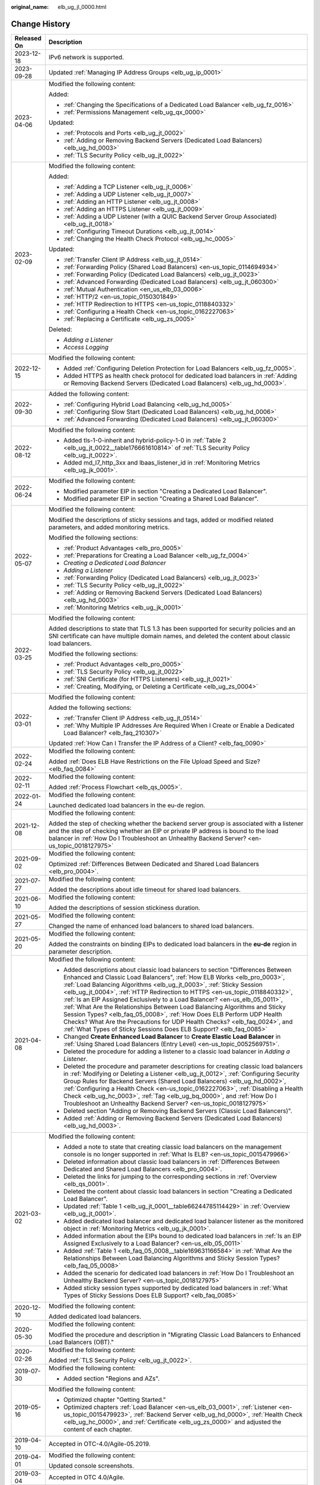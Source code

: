 :original_name: elb_ug_jl_0000.html

.. _elb_ug_jl_0000:

Change History
==============

+-----------------------------------+--------------------------------------------------------------------------------------------------------------------------------------------------------------------------------------------------------------------------------------------------------------------------------------------------------------------------------------------------------------------------------------------------------------------------------------------------------------------------------------------------------------------------------------------------------------------------------------------------------------------------------------------------------------------------------------------------------------+
| Released On                       | Description                                                                                                                                                                                                                                                                                                                                                                                                                                                                                                                                                                                                                                                                                                  |
+===================================+==============================================================================================================================================================================================================================================================================================================================================================================================================================================================================================================================================================================================================================================================================================================+
| 2023-12-18                        | IPv6 network is supported.                                                                                                                                                                                                                                                                                                                                                                                                                                                                                                                                                                                                                                                                                   |
+-----------------------------------+--------------------------------------------------------------------------------------------------------------------------------------------------------------------------------------------------------------------------------------------------------------------------------------------------------------------------------------------------------------------------------------------------------------------------------------------------------------------------------------------------------------------------------------------------------------------------------------------------------------------------------------------------------------------------------------------------------------+
| 2023-09-28                        | Updated :ref:`Managing IP Address Groups <elb_ug_ip_0001>`                                                                                                                                                                                                                                                                                                                                                                                                                                                                                                                                                                                                                                                   |
+-----------------------------------+--------------------------------------------------------------------------------------------------------------------------------------------------------------------------------------------------------------------------------------------------------------------------------------------------------------------------------------------------------------------------------------------------------------------------------------------------------------------------------------------------------------------------------------------------------------------------------------------------------------------------------------------------------------------------------------------------------------+
| 2023-04-06                        | Modified the following content:                                                                                                                                                                                                                                                                                                                                                                                                                                                                                                                                                                                                                                                                              |
|                                   |                                                                                                                                                                                                                                                                                                                                                                                                                                                                                                                                                                                                                                                                                                              |
|                                   | Added:                                                                                                                                                                                                                                                                                                                                                                                                                                                                                                                                                                                                                                                                                                       |
|                                   |                                                                                                                                                                                                                                                                                                                                                                                                                                                                                                                                                                                                                                                                                                              |
|                                   | -  :ref:`Changing the Specifications of a Dedicated Load Balancer <elb_ug_fz_0016>`                                                                                                                                                                                                                                                                                                                                                                                                                                                                                                                                                                                                                          |
|                                   | -  :ref:`Permissions Management <elb_ug_qx_0000>`                                                                                                                                                                                                                                                                                                                                                                                                                                                                                                                                                                                                                                                            |
|                                   |                                                                                                                                                                                                                                                                                                                                                                                                                                                                                                                                                                                                                                                                                                              |
|                                   | Updated:                                                                                                                                                                                                                                                                                                                                                                                                                                                                                                                                                                                                                                                                                                     |
|                                   |                                                                                                                                                                                                                                                                                                                                                                                                                                                                                                                                                                                                                                                                                                              |
|                                   | -  :ref:`Protocols and Ports <elb_ug_jt_0002>`                                                                                                                                                                                                                                                                                                                                                                                                                                                                                                                                                                                                                                                               |
|                                   | -  :ref:`Adding or Removing Backend Servers (Dedicated Load Balancers) <elb_ug_hd_0003>`                                                                                                                                                                                                                                                                                                                                                                                                                                                                                                                                                                                                                     |
|                                   | -  :ref:`TLS Security Policy <elb_ug_jt_0022>`                                                                                                                                                                                                                                                                                                                                                                                                                                                                                                                                                                                                                                                               |
+-----------------------------------+--------------------------------------------------------------------------------------------------------------------------------------------------------------------------------------------------------------------------------------------------------------------------------------------------------------------------------------------------------------------------------------------------------------------------------------------------------------------------------------------------------------------------------------------------------------------------------------------------------------------------------------------------------------------------------------------------------------+
| 2023-02-09                        | Modified the following content:                                                                                                                                                                                                                                                                                                                                                                                                                                                                                                                                                                                                                                                                              |
|                                   |                                                                                                                                                                                                                                                                                                                                                                                                                                                                                                                                                                                                                                                                                                              |
|                                   | Added:                                                                                                                                                                                                                                                                                                                                                                                                                                                                                                                                                                                                                                                                                                       |
|                                   |                                                                                                                                                                                                                                                                                                                                                                                                                                                                                                                                                                                                                                                                                                              |
|                                   | -  :ref:`Adding a TCP Listener <elb_ug_jt_0006>`                                                                                                                                                                                                                                                                                                                                                                                                                                                                                                                                                                                                                                                             |
|                                   | -  :ref:`Adding a UDP Listener <elb_ug_jt_0007>`                                                                                                                                                                                                                                                                                                                                                                                                                                                                                                                                                                                                                                                             |
|                                   | -  :ref:`Adding an HTTP Listener <elb_ug_jt_0008>`                                                                                                                                                                                                                                                                                                                                                                                                                                                                                                                                                                                                                                                           |
|                                   | -  :ref:`Adding an HTTPS Listener <elb_ug_jt_0009>`                                                                                                                                                                                                                                                                                                                                                                                                                                                                                                                                                                                                                                                          |
|                                   | -  :ref:`Adding a UDP Listener (with a QUIC Backend Server Group Associated) <elb_ug_jt_0018>`                                                                                                                                                                                                                                                                                                                                                                                                                                                                                                                                                                                                               |
|                                   | -  :ref:`Configuring Timeout Durations <elb_ug_jt_0014>`                                                                                                                                                                                                                                                                                                                                                                                                                                                                                                                                                                                                                                                     |
|                                   | -  :ref:`Changing the Health Check Protocol <elb_ug_hc_0005>`                                                                                                                                                                                                                                                                                                                                                                                                                                                                                                                                                                                                                                                |
|                                   |                                                                                                                                                                                                                                                                                                                                                                                                                                                                                                                                                                                                                                                                                                              |
|                                   | Updated:                                                                                                                                                                                                                                                                                                                                                                                                                                                                                                                                                                                                                                                                                                     |
|                                   |                                                                                                                                                                                                                                                                                                                                                                                                                                                                                                                                                                                                                                                                                                              |
|                                   | -  :ref:`Transfer Client IP Address <elb_ug_jt_0514>`                                                                                                                                                                                                                                                                                                                                                                                                                                                                                                                                                                                                                                                        |
|                                   | -  :ref:`Forwarding Policy (Shared Load Balancers) <en-us_topic_0114694934>`                                                                                                                                                                                                                                                                                                                                                                                                                                                                                                                                                                                                                                 |
|                                   | -  :ref:`Forwarding Policy (Dedicated Load Balancers) <elb_ug_jt_0023>`                                                                                                                                                                                                                                                                                                                                                                                                                                                                                                                                                                                                                                      |
|                                   | -  :ref:`Advanced Forwarding (Dedicated Load Balancers) <elb_ug_jt_060300>`                                                                                                                                                                                                                                                                                                                                                                                                                                                                                                                                                                                                                                  |
|                                   | -  :ref:`Mutual Authentication <en_us_elb_03_0006>`                                                                                                                                                                                                                                                                                                                                                                                                                                                                                                                                                                                                                                                          |
|                                   | -  :ref:`HTTP/2 <en-us_topic_0150301849>`                                                                                                                                                                                                                                                                                                                                                                                                                                                                                                                                                                                                                                                                    |
|                                   | -  :ref:`HTTP Redirection to HTTPS <en-us_topic_0118840332>`                                                                                                                                                                                                                                                                                                                                                                                                                                                                                                                                                                                                                                                 |
|                                   | -  :ref:`Configuring a Health Check <en-us_topic_0162227063>`                                                                                                                                                                                                                                                                                                                                                                                                                                                                                                                                                                                                                                                |
|                                   | -  :ref:`Replacing a Certificate <elb_ug_zs_0005>`                                                                                                                                                                                                                                                                                                                                                                                                                                                                                                                                                                                                                                                           |
|                                   |                                                                                                                                                                                                                                                                                                                                                                                                                                                                                                                                                                                                                                                                                                              |
|                                   | Deleted:                                                                                                                                                                                                                                                                                                                                                                                                                                                                                                                                                                                                                                                                                                     |
|                                   |                                                                                                                                                                                                                                                                                                                                                                                                                                                                                                                                                                                                                                                                                                              |
|                                   | -  *Adding a Listener*                                                                                                                                                                                                                                                                                                                                                                                                                                                                                                                                                                                                                                                                                       |
|                                   | -  *Access Logging*                                                                                                                                                                                                                                                                                                                                                                                                                                                                                                                                                                                                                                                                                          |
+-----------------------------------+--------------------------------------------------------------------------------------------------------------------------------------------------------------------------------------------------------------------------------------------------------------------------------------------------------------------------------------------------------------------------------------------------------------------------------------------------------------------------------------------------------------------------------------------------------------------------------------------------------------------------------------------------------------------------------------------------------------+
| 2022-12-15                        | Modified the following content:                                                                                                                                                                                                                                                                                                                                                                                                                                                                                                                                                                                                                                                                              |
|                                   |                                                                                                                                                                                                                                                                                                                                                                                                                                                                                                                                                                                                                                                                                                              |
|                                   | -  Added :ref:`Configuring Deletion Protection for Load Balancers <elb_ug_fz_0005>`.                                                                                                                                                                                                                                                                                                                                                                                                                                                                                                                                                                                                                         |
|                                   | -  Added HTTPS as health check protocol for dedicated load balancers in :ref:`Adding or Removing Backend Servers (Dedicated Load Balancers) <elb_ug_hd_0003>`.                                                                                                                                                                                                                                                                                                                                                                                                                                                                                                                                               |
+-----------------------------------+--------------------------------------------------------------------------------------------------------------------------------------------------------------------------------------------------------------------------------------------------------------------------------------------------------------------------------------------------------------------------------------------------------------------------------------------------------------------------------------------------------------------------------------------------------------------------------------------------------------------------------------------------------------------------------------------------------------+
| 2022-09-30                        | Added the following content:                                                                                                                                                                                                                                                                                                                                                                                                                                                                                                                                                                                                                                                                                 |
|                                   |                                                                                                                                                                                                                                                                                                                                                                                                                                                                                                                                                                                                                                                                                                              |
|                                   | -  :ref:`Configuring Hybrid Load Balancing <elb_ug_hd_0005>`                                                                                                                                                                                                                                                                                                                                                                                                                                                                                                                                                                                                                                                 |
|                                   | -  :ref:`Configuring Slow Start (Dedicated Load Balancers) <elb_ug_hd_0006>`                                                                                                                                                                                                                                                                                                                                                                                                                                                                                                                                                                                                                                 |
|                                   | -  :ref:`Advanced Forwarding (Dedicated Load Balancers) <elb_ug_jt_060300>`                                                                                                                                                                                                                                                                                                                                                                                                                                                                                                                                                                                                                                  |
+-----------------------------------+--------------------------------------------------------------------------------------------------------------------------------------------------------------------------------------------------------------------------------------------------------------------------------------------------------------------------------------------------------------------------------------------------------------------------------------------------------------------------------------------------------------------------------------------------------------------------------------------------------------------------------------------------------------------------------------------------------------+
| 2022-08-12                        | Modified the following content:                                                                                                                                                                                                                                                                                                                                                                                                                                                                                                                                                                                                                                                                              |
|                                   |                                                                                                                                                                                                                                                                                                                                                                                                                                                                                                                                                                                                                                                                                                              |
|                                   | -  Added tls-1-0-inherit and hybrid-policy-1-0 in :ref:`Table 2 <elb_ug_jt_0022__table176661610814>` of :ref:`TLS Security Policy <elb_ug_jt_0022>`.                                                                                                                                                                                                                                                                                                                                                                                                                                                                                                                                                         |
|                                   | -  Added md_l7_http_3xx and lbaas_listener_id in :ref:`Monitoring Metrics <elb_ug_jk_0001>`.                                                                                                                                                                                                                                                                                                                                                                                                                                                                                                                                                                                                                 |
+-----------------------------------+--------------------------------------------------------------------------------------------------------------------------------------------------------------------------------------------------------------------------------------------------------------------------------------------------------------------------------------------------------------------------------------------------------------------------------------------------------------------------------------------------------------------------------------------------------------------------------------------------------------------------------------------------------------------------------------------------------------+
| 2022-06-24                        | Modified the following content:                                                                                                                                                                                                                                                                                                                                                                                                                                                                                                                                                                                                                                                                              |
|                                   |                                                                                                                                                                                                                                                                                                                                                                                                                                                                                                                                                                                                                                                                                                              |
|                                   | -  Modified parameter EIP in section "Creating a Dedicated Load Balancer".                                                                                                                                                                                                                                                                                                                                                                                                                                                                                                                                                                                                                                   |
|                                   | -  Modified parameter EIP in section "Creating a Shared Load Balancer".                                                                                                                                                                                                                                                                                                                                                                                                                                                                                                                                                                                                                                      |
+-----------------------------------+--------------------------------------------------------------------------------------------------------------------------------------------------------------------------------------------------------------------------------------------------------------------------------------------------------------------------------------------------------------------------------------------------------------------------------------------------------------------------------------------------------------------------------------------------------------------------------------------------------------------------------------------------------------------------------------------------------------+
| 2022-05-07                        | Modified the following content:                                                                                                                                                                                                                                                                                                                                                                                                                                                                                                                                                                                                                                                                              |
|                                   |                                                                                                                                                                                                                                                                                                                                                                                                                                                                                                                                                                                                                                                                                                              |
|                                   | Modified the descriptions of sticky sessions and tags, added or modified related parameters, and added monitoring metrics.                                                                                                                                                                                                                                                                                                                                                                                                                                                                                                                                                                                   |
|                                   |                                                                                                                                                                                                                                                                                                                                                                                                                                                                                                                                                                                                                                                                                                              |
|                                   | Modified the following sections:                                                                                                                                                                                                                                                                                                                                                                                                                                                                                                                                                                                                                                                                             |
|                                   |                                                                                                                                                                                                                                                                                                                                                                                                                                                                                                                                                                                                                                                                                                              |
|                                   | -  :ref:`Product Advantages <elb_pro_0005>`                                                                                                                                                                                                                                                                                                                                                                                                                                                                                                                                                                                                                                                                  |
|                                   | -  :ref:`Preparations for Creating a Load Balancer <elb_ug_fz_0004>`                                                                                                                                                                                                                                                                                                                                                                                                                                                                                                                                                                                                                                         |
|                                   | -  *Creating a Dedicated Load Balancer*                                                                                                                                                                                                                                                                                                                                                                                                                                                                                                                                                                                                                                                                      |
|                                   | -  *Adding a Listener*                                                                                                                                                                                                                                                                                                                                                                                                                                                                                                                                                                                                                                                                                       |
|                                   | -  :ref:`Forwarding Policy (Dedicated Load Balancers) <elb_ug_jt_0023>`                                                                                                                                                                                                                                                                                                                                                                                                                                                                                                                                                                                                                                      |
|                                   | -  :ref:`TLS Security Policy <elb_ug_jt_0022>`                                                                                                                                                                                                                                                                                                                                                                                                                                                                                                                                                                                                                                                               |
|                                   | -  :ref:`Adding or Removing Backend Servers (Dedicated Load Balancers) <elb_ug_hd_0003>`                                                                                                                                                                                                                                                                                                                                                                                                                                                                                                                                                                                                                     |
|                                   | -  :ref:`Monitoring Metrics <elb_ug_jk_0001>`                                                                                                                                                                                                                                                                                                                                                                                                                                                                                                                                                                                                                                                                |
+-----------------------------------+--------------------------------------------------------------------------------------------------------------------------------------------------------------------------------------------------------------------------------------------------------------------------------------------------------------------------------------------------------------------------------------------------------------------------------------------------------------------------------------------------------------------------------------------------------------------------------------------------------------------------------------------------------------------------------------------------------------+
| 2022-03-25                        | Modified the following content:                                                                                                                                                                                                                                                                                                                                                                                                                                                                                                                                                                                                                                                                              |
|                                   |                                                                                                                                                                                                                                                                                                                                                                                                                                                                                                                                                                                                                                                                                                              |
|                                   | Added descriptions to state that TLS 1.3 has been supported for security policies and an SNI certificate can have multiple domain names, and deleted the content about classic load balancers.                                                                                                                                                                                                                                                                                                                                                                                                                                                                                                               |
|                                   |                                                                                                                                                                                                                                                                                                                                                                                                                                                                                                                                                                                                                                                                                                              |
|                                   | Modified the following sections:                                                                                                                                                                                                                                                                                                                                                                                                                                                                                                                                                                                                                                                                             |
|                                   |                                                                                                                                                                                                                                                                                                                                                                                                                                                                                                                                                                                                                                                                                                              |
|                                   | -  :ref:`Product Advantages <elb_pro_0005>`                                                                                                                                                                                                                                                                                                                                                                                                                                                                                                                                                                                                                                                                  |
|                                   | -  :ref:`TLS Security Policy <elb_ug_jt_0022>`                                                                                                                                                                                                                                                                                                                                                                                                                                                                                                                                                                                                                                                               |
|                                   | -  :ref:`SNI Certificate (for HTTPS Listeners) <elb_ug_jt_0021>`                                                                                                                                                                                                                                                                                                                                                                                                                                                                                                                                                                                                                                             |
|                                   | -  :ref:`Creating, Modifying, or Deleting a Certificate <elb_ug_zs_0004>`                                                                                                                                                                                                                                                                                                                                                                                                                                                                                                                                                                                                                                    |
+-----------------------------------+--------------------------------------------------------------------------------------------------------------------------------------------------------------------------------------------------------------------------------------------------------------------------------------------------------------------------------------------------------------------------------------------------------------------------------------------------------------------------------------------------------------------------------------------------------------------------------------------------------------------------------------------------------------------------------------------------------------+
| 2022-03-01                        | Modified the following content:                                                                                                                                                                                                                                                                                                                                                                                                                                                                                                                                                                                                                                                                              |
|                                   |                                                                                                                                                                                                                                                                                                                                                                                                                                                                                                                                                                                                                                                                                                              |
|                                   | Added the following sections:                                                                                                                                                                                                                                                                                                                                                                                                                                                                                                                                                                                                                                                                                |
|                                   |                                                                                                                                                                                                                                                                                                                                                                                                                                                                                                                                                                                                                                                                                                              |
|                                   | -  :ref:`Transfer Client IP Address <elb_ug_jt_0514>`                                                                                                                                                                                                                                                                                                                                                                                                                                                                                                                                                                                                                                                        |
|                                   | -  :ref:`Why Multiple IP Addresses Are Required When I Create or Enable a Dedicated Load Balancer? <elb_faq_210307>`                                                                                                                                                                                                                                                                                                                                                                                                                                                                                                                                                                                         |
|                                   |                                                                                                                                                                                                                                                                                                                                                                                                                                                                                                                                                                                                                                                                                                              |
|                                   | Updated :ref:`How Can I Transfer the IP Address of a Client? <elb_faq_0090>`                                                                                                                                                                                                                                                                                                                                                                                                                                                                                                                                                                                                                                 |
+-----------------------------------+--------------------------------------------------------------------------------------------------------------------------------------------------------------------------------------------------------------------------------------------------------------------------------------------------------------------------------------------------------------------------------------------------------------------------------------------------------------------------------------------------------------------------------------------------------------------------------------------------------------------------------------------------------------------------------------------------------------+
| 2022-02-24                        | Modified the following content:                                                                                                                                                                                                                                                                                                                                                                                                                                                                                                                                                                                                                                                                              |
|                                   |                                                                                                                                                                                                                                                                                                                                                                                                                                                                                                                                                                                                                                                                                                              |
|                                   | Added :ref:`Does ELB Have Restrictions on the File Upload Speed and Size? <elb_faq_0084>`                                                                                                                                                                                                                                                                                                                                                                                                                                                                                                                                                                                                                    |
+-----------------------------------+--------------------------------------------------------------------------------------------------------------------------------------------------------------------------------------------------------------------------------------------------------------------------------------------------------------------------------------------------------------------------------------------------------------------------------------------------------------------------------------------------------------------------------------------------------------------------------------------------------------------------------------------------------------------------------------------------------------+
| 2022-02-11                        | Modified the following content:                                                                                                                                                                                                                                                                                                                                                                                                                                                                                                                                                                                                                                                                              |
|                                   |                                                                                                                                                                                                                                                                                                                                                                                                                                                                                                                                                                                                                                                                                                              |
|                                   | Added :ref:`Process Flowchart <elb_qs_0005>`.                                                                                                                                                                                                                                                                                                                                                                                                                                                                                                                                                                                                                                                                |
+-----------------------------------+--------------------------------------------------------------------------------------------------------------------------------------------------------------------------------------------------------------------------------------------------------------------------------------------------------------------------------------------------------------------------------------------------------------------------------------------------------------------------------------------------------------------------------------------------------------------------------------------------------------------------------------------------------------------------------------------------------------+
| 2022-01-24                        | Modified the following content:                                                                                                                                                                                                                                                                                                                                                                                                                                                                                                                                                                                                                                                                              |
|                                   |                                                                                                                                                                                                                                                                                                                                                                                                                                                                                                                                                                                                                                                                                                              |
|                                   | Launched dedicated load balancers in the eu-de region.                                                                                                                                                                                                                                                                                                                                                                                                                                                                                                                                                                                                                                                       |
+-----------------------------------+--------------------------------------------------------------------------------------------------------------------------------------------------------------------------------------------------------------------------------------------------------------------------------------------------------------------------------------------------------------------------------------------------------------------------------------------------------------------------------------------------------------------------------------------------------------------------------------------------------------------------------------------------------------------------------------------------------------+
| 2021-12-08                        | Modified the following content:                                                                                                                                                                                                                                                                                                                                                                                                                                                                                                                                                                                                                                                                              |
|                                   |                                                                                                                                                                                                                                                                                                                                                                                                                                                                                                                                                                                                                                                                                                              |
|                                   | Added the step of checking whether the backend server group is associated with a listener and the step of checking whether an EIP or private IP address is bound to the load balancer in :ref:`How Do I Troubleshoot an Unhealthy Backend Server? <en-us_topic_0018127975>`                                                                                                                                                                                                                                                                                                                                                                                                                                  |
+-----------------------------------+--------------------------------------------------------------------------------------------------------------------------------------------------------------------------------------------------------------------------------------------------------------------------------------------------------------------------------------------------------------------------------------------------------------------------------------------------------------------------------------------------------------------------------------------------------------------------------------------------------------------------------------------------------------------------------------------------------------+
| 2021-09-02                        | Modified the following content:                                                                                                                                                                                                                                                                                                                                                                                                                                                                                                                                                                                                                                                                              |
|                                   |                                                                                                                                                                                                                                                                                                                                                                                                                                                                                                                                                                                                                                                                                                              |
|                                   | Optimized :ref:`Differences Between Dedicated and Shared Load Balancers <elb_pro_0004>`.                                                                                                                                                                                                                                                                                                                                                                                                                                                                                                                                                                                                                     |
+-----------------------------------+--------------------------------------------------------------------------------------------------------------------------------------------------------------------------------------------------------------------------------------------------------------------------------------------------------------------------------------------------------------------------------------------------------------------------------------------------------------------------------------------------------------------------------------------------------------------------------------------------------------------------------------------------------------------------------------------------------------+
| 2021-07-27                        | Modified the following content:                                                                                                                                                                                                                                                                                                                                                                                                                                                                                                                                                                                                                                                                              |
|                                   |                                                                                                                                                                                                                                                                                                                                                                                                                                                                                                                                                                                                                                                                                                              |
|                                   | Added the descriptions about idle timeout for shared load balancers.                                                                                                                                                                                                                                                                                                                                                                                                                                                                                                                                                                                                                                         |
+-----------------------------------+--------------------------------------------------------------------------------------------------------------------------------------------------------------------------------------------------------------------------------------------------------------------------------------------------------------------------------------------------------------------------------------------------------------------------------------------------------------------------------------------------------------------------------------------------------------------------------------------------------------------------------------------------------------------------------------------------------------+
| 2021-06-10                        | Modified the following content:                                                                                                                                                                                                                                                                                                                                                                                                                                                                                                                                                                                                                                                                              |
|                                   |                                                                                                                                                                                                                                                                                                                                                                                                                                                                                                                                                                                                                                                                                                              |
|                                   | Added the descriptions of session stickiness duration.                                                                                                                                                                                                                                                                                                                                                                                                                                                                                                                                                                                                                                                       |
+-----------------------------------+--------------------------------------------------------------------------------------------------------------------------------------------------------------------------------------------------------------------------------------------------------------------------------------------------------------------------------------------------------------------------------------------------------------------------------------------------------------------------------------------------------------------------------------------------------------------------------------------------------------------------------------------------------------------------------------------------------------+
| 2021-05-27                        | Modified the following content:                                                                                                                                                                                                                                                                                                                                                                                                                                                                                                                                                                                                                                                                              |
|                                   |                                                                                                                                                                                                                                                                                                                                                                                                                                                                                                                                                                                                                                                                                                              |
|                                   | Changed the name of enhanced load balancers to shared load balancers.                                                                                                                                                                                                                                                                                                                                                                                                                                                                                                                                                                                                                                        |
+-----------------------------------+--------------------------------------------------------------------------------------------------------------------------------------------------------------------------------------------------------------------------------------------------------------------------------------------------------------------------------------------------------------------------------------------------------------------------------------------------------------------------------------------------------------------------------------------------------------------------------------------------------------------------------------------------------------------------------------------------------------+
| 2021-05-20                        | Modified the following content:                                                                                                                                                                                                                                                                                                                                                                                                                                                                                                                                                                                                                                                                              |
|                                   |                                                                                                                                                                                                                                                                                                                                                                                                                                                                                                                                                                                                                                                                                                              |
|                                   | Added the constraints on binding EIPs to dedicated load balancers in the **eu-de** region in parameter description.                                                                                                                                                                                                                                                                                                                                                                                                                                                                                                                                                                                          |
+-----------------------------------+--------------------------------------------------------------------------------------------------------------------------------------------------------------------------------------------------------------------------------------------------------------------------------------------------------------------------------------------------------------------------------------------------------------------------------------------------------------------------------------------------------------------------------------------------------------------------------------------------------------------------------------------------------------------------------------------------------------+
| 2021-04-08                        | Modified the following content:                                                                                                                                                                                                                                                                                                                                                                                                                                                                                                                                                                                                                                                                              |
|                                   |                                                                                                                                                                                                                                                                                                                                                                                                                                                                                                                                                                                                                                                                                                              |
|                                   | -  Added descriptions about classic load balancers to section "Differences Between Enhanced and Classic Load Balancers", :ref:`How ELB Works <elb_pro_0003>`, :ref:`Load Balancing Algorithms <elb_ug_jt_0003>`, :ref:`Sticky Session <elb_ug_jt_0004>`, :ref:`HTTP Redirection to HTTPS <en-us_topic_0118840332>`, :ref:`Is an EIP Assigned Exclusively to a Load Balancer? <en-us_elb_05_0011>`, :ref:`What Are the Relationships Between Load Balancing Algorithms and Sticky Session Types? <elb_faq_05_0008>`, :ref:`How Does ELB Perform UDP Health Checks? What Are the Precautions for UDP Health Checks? <elb_faq_0024>`, and :ref:`What Types of Sticky Sessions Does ELB Support? <elb_faq_0085>` |
|                                   | -  Changed **Create Enhanced Load Balancer** to **Create Elastic Load Balancer** in :ref:`Using Shared Load Balancers (Entry Level) <en-us_topic_0052569751>`.                                                                                                                                                                                                                                                                                                                                                                                                                                                                                                                                               |
|                                   | -  Deleted the procedure for adding a listener to a classic load balancer in *Adding a Listener*.                                                                                                                                                                                                                                                                                                                                                                                                                                                                                                                                                                                                            |
|                                   | -  Deleted the procedure and parameter descriptions for creating classic load balancers in :ref:`Modifying or Deleting a Listener <elb_ug_jt_0012>`, :ref:`Configuring Security Group Rules for Backend Servers (Shared Load Balancers) <elb_ug_hd_0002>`, :ref:`Configuring a Health Check <en-us_topic_0162227063>`, :ref:`Disabling a Health Check <elb_ug_hc_0003>`, :ref:`Tag <elb_ug_bq_0000>`, and :ref:`How Do I Troubleshoot an Unhealthy Backend Server? <en-us_topic_0018127975>`                                                                                                                                                                                                                 |
|                                   | -  Deleted section "Adding or Removing Backend Servers (Classic Load Balancers)".                                                                                                                                                                                                                                                                                                                                                                                                                                                                                                                                                                                                                            |
|                                   | -  Added :ref:`Adding or Removing Backend Servers (Dedicated Load Balancers) <elb_ug_hd_0003>`.                                                                                                                                                                                                                                                                                                                                                                                                                                                                                                                                                                                                              |
+-----------------------------------+--------------------------------------------------------------------------------------------------------------------------------------------------------------------------------------------------------------------------------------------------------------------------------------------------------------------------------------------------------------------------------------------------------------------------------------------------------------------------------------------------------------------------------------------------------------------------------------------------------------------------------------------------------------------------------------------------------------+
| 2021-03-02                        | Modified the following content:                                                                                                                                                                                                                                                                                                                                                                                                                                                                                                                                                                                                                                                                              |
|                                   |                                                                                                                                                                                                                                                                                                                                                                                                                                                                                                                                                                                                                                                                                                              |
|                                   | -  Added a note to state that creating classic load balancers on the management console is no longer supported in :ref:`What Is ELB? <en-us_topic_0015479966>`                                                                                                                                                                                                                                                                                                                                                                                                                                                                                                                                               |
|                                   | -  Deleted information about classic load balancers in :ref:`Differences Between Dedicated and Shared Load Balancers <elb_pro_0004>`.                                                                                                                                                                                                                                                                                                                                                                                                                                                                                                                                                                        |
|                                   | -  Deleted the links for jumping to the corresponding sections in :ref:`Overview <elb_qs_0001>`.                                                                                                                                                                                                                                                                                                                                                                                                                                                                                                                                                                                                             |
|                                   | -  Deleted the content about classic load balancers in section "Creating a Dedicated Load Balancer".                                                                                                                                                                                                                                                                                                                                                                                                                                                                                                                                                                                                         |
|                                   | -  Updated :ref:`Table 1 <elb_ug_jt_0001__table66244785114429>` in :ref:`Overview <elb_ug_jt_0001>`.                                                                                                                                                                                                                                                                                                                                                                                                                                                                                                                                                                                                         |
|                                   | -  Added dedicated load balancer and dedicated load balancer listener as the monitored object in :ref:`Monitoring Metrics <elb_ug_jk_0001>`.                                                                                                                                                                                                                                                                                                                                                                                                                                                                                                                                                                 |
|                                   | -  Added information about the EIPs bound to dedicated load balancers in :ref:`Is an EIP Assigned Exclusively to a Load Balancer? <en-us_elb_05_0011>`                                                                                                                                                                                                                                                                                                                                                                                                                                                                                                                                                       |
|                                   | -  Added :ref:`Table 1 <elb_faq_05_0008__table169631166584>` in :ref:`What Are the Relationships Between Load Balancing Algorithms and Sticky Session Types? <elb_faq_05_0008>`                                                                                                                                                                                                                                                                                                                                                                                                                                                                                                                              |
|                                   | -  Added the scenario for dedicated load balancers in :ref:`How Do I Troubleshoot an Unhealthy Backend Server? <en-us_topic_0018127975>`                                                                                                                                                                                                                                                                                                                                                                                                                                                                                                                                                                     |
|                                   | -  Added sticky session types supported by dedicated load balancers in :ref:`What Types of Sticky Sessions Does ELB Support? <elb_faq_0085>`                                                                                                                                                                                                                                                                                                                                                                                                                                                                                                                                                                 |
+-----------------------------------+--------------------------------------------------------------------------------------------------------------------------------------------------------------------------------------------------------------------------------------------------------------------------------------------------------------------------------------------------------------------------------------------------------------------------------------------------------------------------------------------------------------------------------------------------------------------------------------------------------------------------------------------------------------------------------------------------------------+
| 2020-12-10                        | Modified the following content:                                                                                                                                                                                                                                                                                                                                                                                                                                                                                                                                                                                                                                                                              |
|                                   |                                                                                                                                                                                                                                                                                                                                                                                                                                                                                                                                                                                                                                                                                                              |
|                                   | Added dedicated load balancers.                                                                                                                                                                                                                                                                                                                                                                                                                                                                                                                                                                                                                                                                              |
+-----------------------------------+--------------------------------------------------------------------------------------------------------------------------------------------------------------------------------------------------------------------------------------------------------------------------------------------------------------------------------------------------------------------------------------------------------------------------------------------------------------------------------------------------------------------------------------------------------------------------------------------------------------------------------------------------------------------------------------------------------------+
| 2020-05-30                        | Modified the following content:                                                                                                                                                                                                                                                                                                                                                                                                                                                                                                                                                                                                                                                                              |
|                                   |                                                                                                                                                                                                                                                                                                                                                                                                                                                                                                                                                                                                                                                                                                              |
|                                   | Modified the procedure and description in "Migrating Classic Load Balancers to Enhanced Load Balancers (OBT)."                                                                                                                                                                                                                                                                                                                                                                                                                                                                                                                                                                                               |
+-----------------------------------+--------------------------------------------------------------------------------------------------------------------------------------------------------------------------------------------------------------------------------------------------------------------------------------------------------------------------------------------------------------------------------------------------------------------------------------------------------------------------------------------------------------------------------------------------------------------------------------------------------------------------------------------------------------------------------------------------------------+
| 2020-02-26                        | Modified the following content:                                                                                                                                                                                                                                                                                                                                                                                                                                                                                                                                                                                                                                                                              |
|                                   |                                                                                                                                                                                                                                                                                                                                                                                                                                                                                                                                                                                                                                                                                                              |
|                                   | Added :ref:`TLS Security Policy <elb_ug_jt_0022>`.                                                                                                                                                                                                                                                                                                                                                                                                                                                                                                                                                                                                                                                           |
+-----------------------------------+--------------------------------------------------------------------------------------------------------------------------------------------------------------------------------------------------------------------------------------------------------------------------------------------------------------------------------------------------------------------------------------------------------------------------------------------------------------------------------------------------------------------------------------------------------------------------------------------------------------------------------------------------------------------------------------------------------------+
| 2019-07-30                        | Modified the following content:                                                                                                                                                                                                                                                                                                                                                                                                                                                                                                                                                                                                                                                                              |
|                                   |                                                                                                                                                                                                                                                                                                                                                                                                                                                                                                                                                                                                                                                                                                              |
|                                   | -  Added section "Regions and AZs".                                                                                                                                                                                                                                                                                                                                                                                                                                                                                                                                                                                                                                                                          |
+-----------------------------------+--------------------------------------------------------------------------------------------------------------------------------------------------------------------------------------------------------------------------------------------------------------------------------------------------------------------------------------------------------------------------------------------------------------------------------------------------------------------------------------------------------------------------------------------------------------------------------------------------------------------------------------------------------------------------------------------------------------+
| 2019-05-16                        | Modified the following content:                                                                                                                                                                                                                                                                                                                                                                                                                                                                                                                                                                                                                                                                              |
|                                   |                                                                                                                                                                                                                                                                                                                                                                                                                                                                                                                                                                                                                                                                                                              |
|                                   | -  Optimized chapter "Getting Started."                                                                                                                                                                                                                                                                                                                                                                                                                                                                                                                                                                                                                                                                      |
|                                   | -  Optimized chapters :ref:`Load Balancer <en-us_elb_03_0001>`, :ref:`Listener <en-us_topic_0015479923>`, :ref:`Backend Server <elb_ug_hd_0000>`, :ref:`Health Check <elb_ug_hc_0000>`, and :ref:`Certificate <elb_ug_zs_0000>` and adjusted the content of each chapter.                                                                                                                                                                                                                                                                                                                                                                                                                                    |
+-----------------------------------+--------------------------------------------------------------------------------------------------------------------------------------------------------------------------------------------------------------------------------------------------------------------------------------------------------------------------------------------------------------------------------------------------------------------------------------------------------------------------------------------------------------------------------------------------------------------------------------------------------------------------------------------------------------------------------------------------------------+
| 2019-04-10                        | Accepted in OTC-4.0/Agile-05.2019.                                                                                                                                                                                                                                                                                                                                                                                                                                                                                                                                                                                                                                                                           |
+-----------------------------------+--------------------------------------------------------------------------------------------------------------------------------------------------------------------------------------------------------------------------------------------------------------------------------------------------------------------------------------------------------------------------------------------------------------------------------------------------------------------------------------------------------------------------------------------------------------------------------------------------------------------------------------------------------------------------------------------------------------+
| 2019-04-01                        | Modified the following content:                                                                                                                                                                                                                                                                                                                                                                                                                                                                                                                                                                                                                                                                              |
|                                   |                                                                                                                                                                                                                                                                                                                                                                                                                                                                                                                                                                                                                                                                                                              |
|                                   | Updated console screenshots.                                                                                                                                                                                                                                                                                                                                                                                                                                                                                                                                                                                                                                                                                 |
+-----------------------------------+--------------------------------------------------------------------------------------------------------------------------------------------------------------------------------------------------------------------------------------------------------------------------------------------------------------------------------------------------------------------------------------------------------------------------------------------------------------------------------------------------------------------------------------------------------------------------------------------------------------------------------------------------------------------------------------------------------------+
| 2019-03-04                        | Accepted in OTC 4.0/Agile.                                                                                                                                                                                                                                                                                                                                                                                                                                                                                                                                                                                                                                                                                   |
+-----------------------------------+--------------------------------------------------------------------------------------------------------------------------------------------------------------------------------------------------------------------------------------------------------------------------------------------------------------------------------------------------------------------------------------------------------------------------------------------------------------------------------------------------------------------------------------------------------------------------------------------------------------------------------------------------------------------------------------------------------------+
| 2019-02-22                        | Modified the following sections:                                                                                                                                                                                                                                                                                                                                                                                                                                                                                                                                                                                                                                                                             |
|                                   |                                                                                                                                                                                                                                                                                                                                                                                                                                                                                                                                                                                                                                                                                                              |
|                                   | -  Modified some parameters based on the latest console.                                                                                                                                                                                                                                                                                                                                                                                                                                                                                                                                                                                                                                                     |
|                                   | -  Optimized the parameter tables and operations for adding listeners in :ref:`Listener <en-us_topic_0015479923>`.                                                                                                                                                                                                                                                                                                                                                                                                                                                                                                                                                                                           |
|                                   |                                                                                                                                                                                                                                                                                                                                                                                                                                                                                                                                                                                                                                                                                                              |
|                                   | Added the following content:                                                                                                                                                                                                                                                                                                                                                                                                                                                                                                                                                                                                                                                                                 |
|                                   |                                                                                                                                                                                                                                                                                                                                                                                                                                                                                                                                                                                                                                                                                                              |
|                                   | -  Added parameters for creating redirects in :ref:`HTTP Redirection to HTTPS <en-us_topic_0118840332>`.                                                                                                                                                                                                                                                                                                                                                                                                                                                                                                                                                                                                     |
+-----------------------------------+--------------------------------------------------------------------------------------------------------------------------------------------------------------------------------------------------------------------------------------------------------------------------------------------------------------------------------------------------------------------------------------------------------------------------------------------------------------------------------------------------------------------------------------------------------------------------------------------------------------------------------------------------------------------------------------------------------------+
| 2019-02-19                        | Modified the following content:                                                                                                                                                                                                                                                                                                                                                                                                                                                                                                                                                                                                                                                                              |
|                                   |                                                                                                                                                                                                                                                                                                                                                                                                                                                                                                                                                                                                                                                                                                              |
|                                   | -  Modified the procedure for binding an EIP in section "Creating an Enhanced Load Balancer."                                                                                                                                                                                                                                                                                                                                                                                                                                                                                                                                                                                                                |
|                                   |                                                                                                                                                                                                                                                                                                                                                                                                                                                                                                                                                                                                                                                                                                              |
|                                   | Added the following content:                                                                                                                                                                                                                                                                                                                                                                                                                                                                                                                                                                                                                                                                                 |
|                                   |                                                                                                                                                                                                                                                                                                                                                                                                                                                                                                                                                                                                                                                                                                              |
|                                   | -  Added parameters **Redirected To** and **Enable Health Check** to the table that describes parameters for adding a listener to an enhanced load balancer in section "Creating an Enhanced Load Balancer."                                                                                                                                                                                                                                                                                                                                                                                                                                                                                                 |
|                                   | -  Added the procedure for unbinding an EIP in section "Creating an Enhanced Load Balancer."                                                                                                                                                                                                                                                                                                                                                                                                                                                                                                                                                                                                                 |
|                                   |                                                                                                                                                                                                                                                                                                                                                                                                                                                                                                                                                                                                                                                                                                              |
|                                   | -  Added the procedure for modifying listeners in :ref:`Listener <en-us_topic_0015479923>`.                                                                                                                                                                                                                                                                                                                                                                                                                                                                                                                                                                                                                  |
|                                   | -  Added the procedure for modifying forwarding policies in :ref:`Forwarding Policy (Shared Load Balancers) <en-us_topic_0114694934>`.                                                                                                                                                                                                                                                                                                                                                                                                                                                                                                                                                                       |
+-----------------------------------+--------------------------------------------------------------------------------------------------------------------------------------------------------------------------------------------------------------------------------------------------------------------------------------------------------------------------------------------------------------------------------------------------------------------------------------------------------------------------------------------------------------------------------------------------------------------------------------------------------------------------------------------------------------------------------------------------------------+
| 2019-02-03                        | Modified the following content:                                                                                                                                                                                                                                                                                                                                                                                                                                                                                                                                                                                                                                                                              |
|                                   |                                                                                                                                                                                                                                                                                                                                                                                                                                                                                                                                                                                                                                                                                                              |
|                                   | -  Modified the operations related to enhanced load balancers and associated resources (including listener, backend server group, backend server, health check, forwarding policy, and certificate) based on the management console.                                                                                                                                                                                                                                                                                                                                                                                                                                                                         |
|                                   | -  Optimized the sections under :ref:`Service Overview <elb_pro_0000>`.                                                                                                                                                                                                                                                                                                                                                                                                                                                                                                                                                                                                                                      |
|                                   | -  Modified the parameter descriptions of enhanced load balancer listeners in sections "Creating an Enhanced Load Balancer", "Listener", and "Certificate".                                                                                                                                                                                                                                                                                                                                                                                                                                                                                                                                                  |
|                                   | -  Changed **OK** to **Yes** in the procedures for deleting a load balancer, :ref:`Deleting a Listener <elb_ug_jt_0012__section630190201235>`, removing a backend server, :ref:`Deleting a Certificate <elb_ug_zs_0004__section8343547171830>`, and :ref:`Deleting a Forwarding Policy <en-us_topic_0114694934__section4306132117396>`. Changed **OK** to **Yes** in some sections based on the latest console pages.                                                                                                                                                                                                                                                                                        |
|                                   | -  Removed :ref:`Mutual Authentication <en_us_elb_03_0006>` from "FAQ" and placed it under "Management."                                                                                                                                                                                                                                                                                                                                                                                                                                                                                                                                                                                                     |
|                                   |                                                                                                                                                                                                                                                                                                                                                                                                                                                                                                                                                                                                                                                                                                              |
|                                   | Added the following content:                                                                                                                                                                                                                                                                                                                                                                                                                                                                                                                                                                                                                                                                                 |
|                                   |                                                                                                                                                                                                                                                                                                                                                                                                                                                                                                                                                                                                                                                                                                              |
|                                   | -  Added :ref:`HTTP Redirection to HTTPS <en-us_topic_0118840332>`.                                                                                                                                                                                                                                                                                                                                                                                                                                                                                                                                                                                                                                          |
|                                   | -  Added :ref:`Tag <elb_ug_bq_0000>`.                                                                                                                                                                                                                                                                                                                                                                                                                                                                                                                                                                                                                                                                        |
|                                   | -  Added :ref:`ELB Components <en-us_topic_0015479966__section031725010213>`, :ref:`Accessing ELB <en-us_topic_0015479966__section17818164132517>`, and :ref:`How ELB Works <elb_pro_0003>` in **Service Overview**.                                                                                                                                                                                                                                                                                                                                                                                                                                                                                         |
|                                   | -  Added parameter **Domain Name** in :ref:`Creating, Modifying, or Deleting a Certificate <elb_ug_zs_0004>`.                                                                                                                                                                                                                                                                                                                                                                                                                                                                                                                                                                                                |
|                                   | -  Added parameters **Tag**, **Redirect**, and **Cookie Name** in the tables of listener parameters in sections "Creating an Enhanced Load Balancer", :ref:`Listener <en-us_topic_0015479923>`, and :ref:`Certificate <elb_ug_zs_0000>`.                                                                                                                                                                                                                                                                                                                                                                                                                                                                     |
|                                   |                                                                                                                                                                                                                                                                                                                                                                                                                                                                                                                                                                                                                                                                                                              |
|                                   | Deleted the following content:                                                                                                                                                                                                                                                                                                                                                                                                                                                                                                                                                                                                                                                                               |
|                                   |                                                                                                                                                                                                                                                                                                                                                                                                                                                                                                                                                                                                                                                                                                              |
|                                   | -  Deleted the content related to IP mode listeners in section "Creating an Enhanced Load Balancer."                                                                                                                                                                                                                                                                                                                                                                                                                                                                                                                                                                                                         |
|                                   | -  Deleted FAQ "How Can I Create a Listener in IP Mode?"                                                                                                                                                                                                                                                                                                                                                                                                                                                                                                                                                                                                                                                     |
|                                   | -  Deleted "Basic Architecture" and "Features" from "Service Overview."                                                                                                                                                                                                                                                                                                                                                                                                                                                                                                                                                                                                                                      |
+-----------------------------------+--------------------------------------------------------------------------------------------------------------------------------------------------------------------------------------------------------------------------------------------------------------------------------------------------------------------------------------------------------------------------------------------------------------------------------------------------------------------------------------------------------------------------------------------------------------------------------------------------------------------------------------------------------------------------------------------------------------+
| 2018-11-30                        | Modified the following content:                                                                                                                                                                                                                                                                                                                                                                                                                                                                                                                                                                                                                                                                              |
|                                   |                                                                                                                                                                                                                                                                                                                                                                                                                                                                                                                                                                                                                                                                                                              |
|                                   | Added the SNI related parameters for enhanced load balancers.                                                                                                                                                                                                                                                                                                                                                                                                                                                                                                                                                                                                                                                |
+-----------------------------------+--------------------------------------------------------------------------------------------------------------------------------------------------------------------------------------------------------------------------------------------------------------------------------------------------------------------------------------------------------------------------------------------------------------------------------------------------------------------------------------------------------------------------------------------------------------------------------------------------------------------------------------------------------------------------------------------------------------+
| 2018-07-20                        | Modified the following content:                                                                                                                                                                                                                                                                                                                                                                                                                                                                                                                                                                                                                                                                              |
|                                   |                                                                                                                                                                                                                                                                                                                                                                                                                                                                                                                                                                                                                                                                                                              |
|                                   | Added the procedure for adding a listener.                                                                                                                                                                                                                                                                                                                                                                                                                                                                                                                                                                                                                                                                   |
+-----------------------------------+--------------------------------------------------------------------------------------------------------------------------------------------------------------------------------------------------------------------------------------------------------------------------------------------------------------------------------------------------------------------------------------------------------------------------------------------------------------------------------------------------------------------------------------------------------------------------------------------------------------------------------------------------------------------------------------------------------------+
| 2018-06-11                        | Accepted in OTC 3.1.                                                                                                                                                                                                                                                                                                                                                                                                                                                                                                                                                                                                                                                                                         |
+-----------------------------------+--------------------------------------------------------------------------------------------------------------------------------------------------------------------------------------------------------------------------------------------------------------------------------------------------------------------------------------------------------------------------------------------------------------------------------------------------------------------------------------------------------------------------------------------------------------------------------------------------------------------------------------------------------------------------------------------------------------+
| 2018-05-17                        | Modified the following content:                                                                                                                                                                                                                                                                                                                                                                                                                                                                                                                                                                                                                                                                              |
|                                   |                                                                                                                                                                                                                                                                                                                                                                                                                                                                                                                                                                                                                                                                                                              |
|                                   | Deleted parameter **Billing Mode**.                                                                                                                                                                                                                                                                                                                                                                                                                                                                                                                                                                                                                                                                          |
+-----------------------------------+--------------------------------------------------------------------------------------------------------------------------------------------------------------------------------------------------------------------------------------------------------------------------------------------------------------------------------------------------------------------------------------------------------------------------------------------------------------------------------------------------------------------------------------------------------------------------------------------------------------------------------------------------------------------------------------------------------------+
| 2018-05-30                        | This issue is the first official release.                                                                                                                                                                                                                                                                                                                                                                                                                                                                                                                                                                                                                                                                    |
+-----------------------------------+--------------------------------------------------------------------------------------------------------------------------------------------------------------------------------------------------------------------------------------------------------------------------------------------------------------------------------------------------------------------------------------------------------------------------------------------------------------------------------------------------------------------------------------------------------------------------------------------------------------------------------------------------------------------------------------------------------------+

